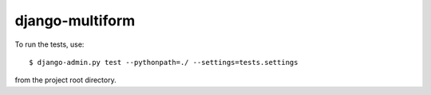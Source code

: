 django-multiform
================


To run the tests, use::

    $ django-admin.py test --pythonpath=./ --settings=tests.settings

from the project root directory.
